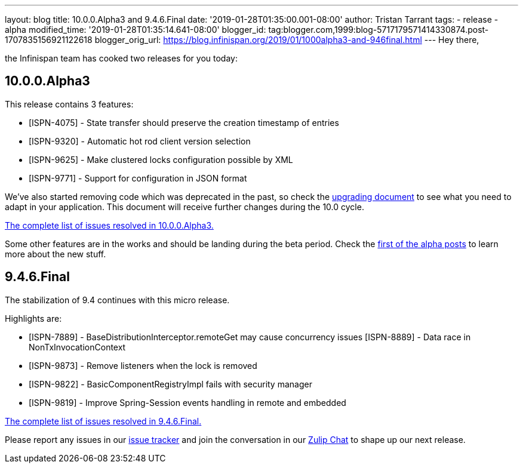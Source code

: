 ---
layout: blog
title: 10.0.0.Alpha3 and 9.4.6.Final
date: '2019-01-28T01:35:00.001-08:00'
author: Tristan Tarrant
tags:
- release
- alpha
modified_time: '2019-01-28T01:35:14.641-08:00'
blogger_id: tag:blogger.com,1999:blog-5717179571414330874.post-1707835156921122618
blogger_orig_url: https://blog.infinispan.org/2019/01/1000alpha3-and-946final.html
---
Hey there,

the Infinispan team has cooked two releases for you today:


== 10.0.0.Alpha3

This release contains 3 features:



* [ISPN-4075] - State transfer should preserve the creation timestamp of
entries
* [ISPN-9320] - Automatic hot rod client version selection
* [ISPN-9625] - Make clustered locks configuration possible by XML
* [ISPN-9771] - Support for configuration in JSON format

We've also started removing code which was deprecated in the past, so
check the
http://infinispan.org/docs/dev/upgrading/upgrading.html[upgrading
document] to see what you need to adapt in your application. This
document will receive further changes during the 10.0 cycle.

https://issues.jboss.org/secure/ReleaseNote.jspa?projectId=12310799&version=12339174[The
complete list of issues resolved in 10.0.0.Alpha3.]

Some other features are in the works and should be landing during the
beta period. Check the
https://blog.infinispan.org/2018/11/the-road-to-infinispan-10-alpha1.html[first
of the alpha posts] to learn more about the new stuff.



== 9.4.6.Final

The stabilization of 9.4 continues with this micro release.

Highlights are:


* [ISPN-7889] - BaseDistributionInterceptor.remoteGet may cause
concurrency issues
[ISPN-8889] - Data race in NonTxInvocationContext
* [ISPN-9873] - Remove listeners when the lock is removed
* [ISPN-9822] - BasicComponentRegistryImpl fails with security manager
* [ISPN-9819] - Improve Spring-Session events handling in remote and
embedded


https://issues.jboss.org/secure/ReleaseNote.jspa?projectId=12310799&version=12340282[The
complete list of issues resolved in 9.4.6.Final.]


Please report any issues in our
https://issues.jboss.org/browse/ISPN[issue tracker] and join the
conversation in our https://infinispan.zulipchat.com/[Zulip Chat] to
shape up our next release.
